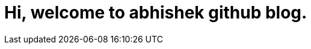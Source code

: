 = Hi, welcome to abhishek github blog.
// See https://hubpress.gitbooks.io/hubpress-knowledgebase/content/ for information about the parameters.
// :hp-image: /covers/cover.png
:published_at: 2018-06-04
:hp-tags: HubPress, Blog, Open_Source
:hp-alt-title: My English Title
